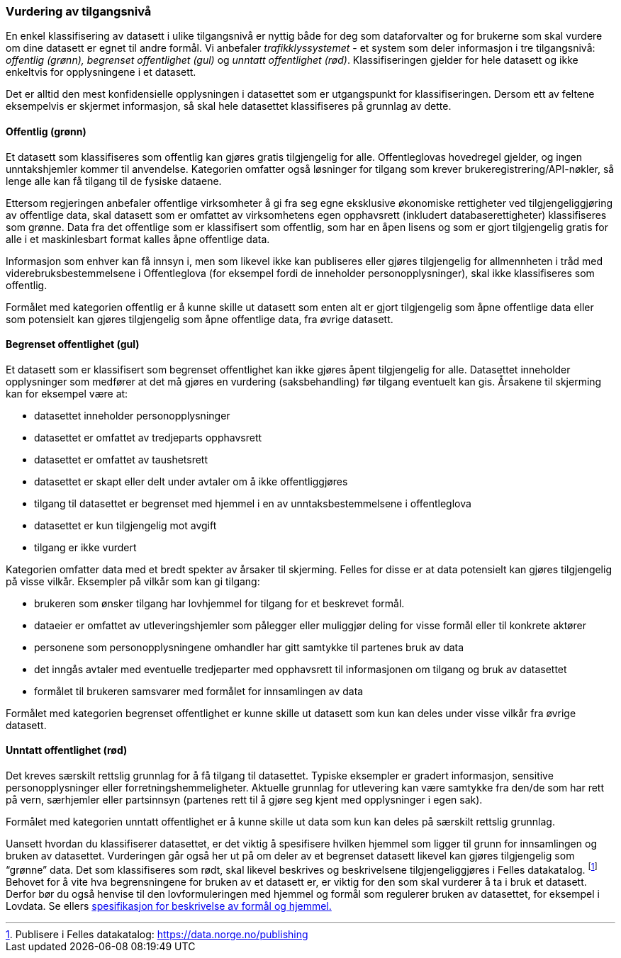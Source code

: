 
=== Vurdering av tilgangsnivå

En enkel klassifisering av datasett i ulike tilgangsnivå er nyttig både for deg som dataforvalter og for brukerne som skal vurdere om dine datasett er egnet til andre formål. Vi anbefaler _trafikklyssystemet___ __- et system som deler informasjon i tre tilgangsnivå: __offentlig (grønn), begrenset offentlighet (gul)__ og __unntatt offentlighet (rød)__. Klassifiseringen gjelder for hele datasett og ikke enkeltvis for opplysningene i et datasett.

Det er alltid den mest konfidensielle opplysningen i datasettet som er utgangspunkt for klassifiseringen. Dersom ett av feltene eksempelvis er skjermet informasjon, så skal hele datasettet klassifiseres på grunnlag av dette.

==== Offentlig (grønn)
Et datasett som klassifiseres som offentlig kan gjøres gratis tilgjengelig for alle. Offentleglovas hovedregel gjelder, og ingen unntakshjemler kommer til anvendelse. Kategorien omfatter også løsninger for tilgang som krever brukeregistrering/API-nøkler, så lenge alle kan få tilgang til de fysiske dataene.

Ettersom regjeringen anbefaler offentlige virksomheter å gi fra seg egne eksklusive økonomiske rettigheter ved tilgjengeliggjøring av offentlige data, skal datasett som er omfattet av virksomhetens egen opphavsrett (inkludert databaserettigheter) klassifiseres som grønne. Data fra det offentlige som er klassifisert som offentlig, som har en åpen lisens og som er gjort tilgjengelig gratis for alle i et maskinlesbart format kalles åpne offentlige data.

Informasjon som enhver kan få innsyn i, men som likevel ikke kan publiseres eller gjøres tilgjengelig for allmennheten i tråd med viderebruksbestemmelsene i Offentleglova (for eksempel fordi de inneholder personopplysninger), skal ikke klassifiseres som offentlig.

Formålet med kategorien offentlig er å kunne skille ut datasett som enten alt er gjort tilgjengelig som åpne offentlige data eller som potensielt kan gjøres tilgjengelig som åpne offentlige data, fra øvrige datasett.

==== Begrenset offentlighet (gul)

Et datasett som er klassifisert som begrenset offentlighet kan ikke gjøres åpent tilgjengelig for alle. Datasettet inneholder opplysninger som medfører at det må gjøres en vurdering (saksbehandling) før tilgang eventuelt kan gis. Årsakene til skjerming kan for eksempel være at:

* datasettet inneholder personopplysninger
* datasettet er omfattet av tredjeparts opphavsrett
* datasettet er omfattet av taushetsrett
* datasettet er skapt eller delt under avtaler om å ikke offentliggjøres
* tilgang til datasettet er begrenset med hjemmel i en av unntaksbestemmelsene i offentleglova
* datasettet er kun tilgjengelig mot avgift
* tilgang er ikke vurdert

Kategorien omfatter data med et bredt spekter av årsaker til skjerming. Felles for disse er at data potensielt kan gjøres tilgjengelig på visse vilkår. Eksempler på vilkår som kan gi tilgang:

* brukeren som ønsker tilgang har lovhjemmel for tilgang for et beskrevet formål.
* dataeier er omfattet av utleveringshjemler som pålegger eller muliggjør deling for visse formål eller til konkrete aktører
* personene som personopplysningene omhandler har gitt samtykke til partenes bruk av data
* det inngås avtaler med eventuelle tredjeparter med opphavsrett til informasjonen om tilgang og bruk av datasettet
* formålet til brukeren samsvarer med formålet for innsamlingen av data

Formålet med kategorien begrenset offentlighet er kunne skille ut datasett som kun kan deles under visse vilkår fra øvrige datasett.

==== Unntatt offentlighet (rød)

Det kreves særskilt rettslig grunnlag for å få tilgang til datasettet. Typiske eksempler er gradert informasjon, sensitive personopplysninger eller forretningshemmeligheter. Aktuelle grunnlag for utlevering kan være samtykke fra den/de som har rett på vern, særhjemler eller partsinnsyn (partenes rett til å gjøre seg kjent med opplysninger i egen sak).

Formålet med kategorien unntatt offentlighet er å kunne skille ut data som kun kan deles på særskilt rettslig grunnlag.

Uansett hvordan du klassifiserer datasettet, er det viktig å spesifisere hvilken hjemmel som ligger til grunn for innsamlingen og bruken av datasettet. Vurderingen går også her ut på om deler av et begrenset datasett likevel kan gjøres tilgjengelig som “grønne” data. Det som klassifiseres som rødt, skal likevel beskrives og beskrivelsene tilgjengeliggjøres i Felles datakatalog. footnote:[Publisere i Felles datakatalog: https://data.norge.no/publishing] Behovet for å vite hva begrensningene for bruken av et datasett er, er viktig for den som skal vurderer å ta i bruk et datasett. Derfor bør du også henvise til den lovformuleringen med hjemmel og formål som regulerer bruken av datasettet, for eksempel i Lovdata. Se ellers https://data.norge.no/specification/spesifikasjon-for-beskrivelse-av-formal-og-hjemmel/[spesifikasjon for beskrivelse av formål og hjemmel.]
